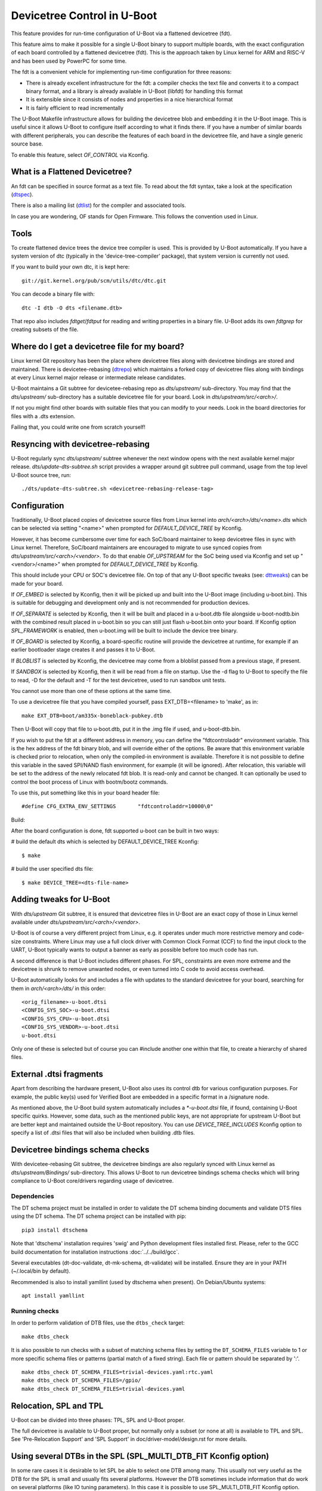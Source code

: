 .. SPDX-License-Identifier: GPL-2.0+
.. sectionauthor:: Copyright 2011 The Chromium OS Authors
.. Copyright 2023-2024 Linaro Ltd.

Devicetree Control in U-Boot
============================

This feature provides for run-time configuration of U-Boot via a flattened
devicetree (fdt).

This feature aims to make it possible for a single U-Boot binary to support
multiple boards, with the exact configuration of each board controlled by
a flattened devicetree (fdt). This is the approach  taken by Linux kernel for
ARM and RISC-V and has been used by PowerPC for some time.

The fdt is a convenient vehicle for implementing run-time configuration
for three reasons:

- There is already excellent infrastructure for the fdt: a compiler checks
  the text file and converts it to a compact binary format, and a library
  is already available in U-Boot (libfdt) for handling this format
- It is extensible since it consists of nodes and properties in a nice
  hierarchical format
- It is fairly efficient to read incrementally

The U-Boot Makefile infrastructure allows for building the devicetree blob
and embedding it in the U-Boot image. This is useful since it allows U-Boot
to configure itself according to what it finds there. If you have a number
of similar boards with different peripherals, you can describe the features
of each board in the devicetree file, and have a single generic source base.

To enable this feature, select `OF_CONTROL` via Kconfig.


What is a Flattened Devicetree?
-------------------------------

An fdt can be specified in source format as a text file. To read about
the fdt syntax, take a look at the specification (dtspec_).

There is also a mailing list (dtlist_) for the compiler and associated
tools.

In case you are wondering, OF stands for Open Firmware. This follows the
convention used in Linux.


Tools
-----

To create flattened device trees the device tree compiler is used. This is
provided by U-Boot automatically. If you have a system version of dtc
(typically in the 'device-tree-compiler' package), that system version is
currently not used.

If you want to build your own dtc, it is kept here::

    git://git.kernel.org/pub/scm/utils/dtc/dtc.git

You can decode a binary file with::

    dtc -I dtb -O dts <filename.dtb>

That repo also includes `fdtget`/`fdtput` for reading and writing properties in
a binary file. U-Boot adds its own `fdtgrep` for creating subsets of the file.


Where do I get a devicetree file for my board?
----------------------------------------------

Linux kernel Git repository has been the place where devicetree files along
with devicetree bindings are stored and maintained. There is devicetee-rebasing
(dtrepo_) which maintains a forked copy of devicetree files along with bindings
at every Linux kernel major release or intermediate release candidates.

U-Boot maintains a Git subtree for devicetee-rebasing repo as `dts/upstream/`
sub-directory. You may find that the `dts/upstream/` sub-directory has a
suitable devicetree file for your board. Look in `dts/upstream/src/<arch>/`.

If not you might find other boards with suitable files that you can
modify to your needs. Look in the board directories for files with a
.dts extension.

Failing that, you could write one from scratch yourself!


Resyncing with devicetree-rebasing
----------------------------------

U-Boot regularly sync `dts/upstream/` subtree whenever the next window opens
with the next available kernel major release. `dts/update-dts-subtree.sh` script
provides a wrapper around git subtree pull command, usage from the top level
U-Boot source tree, run::

    ./dts/update-dts-subtree.sh <devicetree-rebasing-release-tag>


Configuration
-------------

Traditionally, U-Boot placed copies of devicetree source files from Linux
kernel into `arch/<arch>/dts/<name>.dts` which can be selected via setting
"<name>" when prompted for `DEFAULT_DEVICE_TREE` by Kconfig.

However, it has become cumbersome over time for each SoC/board maintainer to
keep devicetree files in sync with Linux kernel. Therefore, SoC/board
maintainers are encouraged to migrate to use synced copies from
`dts/upstream/src/<arch>/<vendor>`. To do that enable `OF_UPSTREAM` for the
SoC being used via Kconfig and set up "<vendor>/<name>" when prompted for
`DEFAULT_DEVICE_TREE` by Kconfig.

This should include your CPU or SOC's devicetree file. On top of that any U-Boot
specific tweaks (see: dttweaks_) can be made for your board.

If `OF_EMBED` is selected by Kconfig, then it will be picked up and built into
the U-Boot image (including u-boot.bin). This is suitable for debugging
and development only and is not recommended for production devices.

If `OF_SEPARATE` is selected by Kconfig, then it will be built and placed in
a u-boot.dtb file alongside u-boot-nodtb.bin with the combined result placed
in u-boot.bin so you can still just flash u-boot.bin onto your board. If Kconfig
option `SPL_FRAMEWORK` is enabled, then u-boot.img will be built to include the
device tree binary.

If `OF_BOARD` is selected by Kconfig, a board-specific routine will provide the
devicetree at runtime, for example if an earlier bootloader stage creates
it and passes it to U-Boot.

If `BLOBLIST` is selected by Kconfig, the devicetree may come from a bloblist
passed from a previous stage, if present.

If `SANDBOX` is selected by Kconfig, then it will be read from a file on
startup. Use the -d flag to U-Boot to specify the file to read, -D for the
default and -T for the test devicetree, used to run sandbox unit tests.

You cannot use more than one of these options at the same time.

To use a devicetree file that you have compiled yourself, pass
EXT_DTB=<filename> to 'make', as in::

   make EXT_DTB=boot/am335x-boneblack-pubkey.dtb

Then U-Boot will copy that file to u-boot.dtb, put it in the .img file
if used, and u-boot-dtb.bin.

If you wish to put the fdt at a different address in memory, you can
define the "fdtcontroladdr" environment variable. This is the hex
address of the fdt binary blob, and will override either of the options.
Be aware that this environment variable is checked prior to relocation,
when only the compiled-in environment is available. Therefore it is not
possible to define this variable in the saved SPI/NAND flash
environment, for example (it will be ignored). After relocation, this
variable will be set to the address of the newly relocated fdt blob.
It is read-only and cannot be changed. It can optionally be used to
control the boot process of Linux with bootm/bootz commands.

To use this, put something like this in your board header file::

   #define CFG_EXTRA_ENV_SETTINGS	"fdtcontroladdr=10000\0"

Build:

After the board configuration is done, fdt supported u-boot can be built in two
ways:

#  build the default dts which is selected by DEFAULT_DEVICE_TREE Kconfig::

    $ make

#  build the user specified dts file::

    $ make DEVICE_TREE=<dts-file-name>


.. _dttweaks:

Adding tweaks for U-Boot
------------------------

With `dts/upstream` Git subtree, it is ensured that devicetree files in U-Boot
are an exact copy of those in Linux kernel available under
`dts/upstream/src/<arch>/<vendor>`.

U-Boot is of course a very different project from Linux, e.g. it operates under
much more restrictive memory and code-size constraints. Where Linux may use a
full clock driver with Common Clock Format (CCF) to find the input clock to the
UART, U-Boot typically wants to output a banner as early as possible before too
much code has run.

A second difference is that U-Boot includes different phases. For SPL,
constraints are even more extreme and the devicetree is shrunk to remove
unwanted nodes, or even turned into C code to avoid access overhead.

U-Boot automatically looks for and includes a file with updates to the standard
devicetree for your board, searching for them in `arch/<arch>/dts/` in this
order::

   <orig_filename>-u-boot.dtsi
   <CONFIG_SYS_SOC>-u-boot.dtsi
   <CONFIG_SYS_CPU>-u-boot.dtsi
   <CONFIG_SYS_VENDOR>-u-boot.dtsi
   u-boot.dtsi

Only one of these is selected but of course you can #include another one within
that file, to create a hierarchy of shared files.


External .dtsi fragments
------------------------

Apart from describing the hardware present, U-Boot also uses its
control dtb for various configuration purposes. For example, the
public key(s) used for Verified Boot are embedded in a specific format
in a /signature node.

As mentioned above, the U-Boot build system automatically includes a
`*-u-boot.dtsi` file, if found, containing U-Boot specific
quirks. However, some data, such as the mentioned public keys, are not
appropriate for upstream U-Boot but are better kept and maintained
outside the U-Boot repository. You can use `DEVICE_TREE_INCLUDES` Kconfig
option to specify a list of .dtsi files that will also be included when
building .dtb files.


Devicetree bindings schema checks
---------------------------------

With devicetee-rebasing Git subtree, the devicetree bindings are also regularly
synced with Linux kernel as `dts/upstream/Bindings/` sub-directory. This
allows U-Boot to run devicetree bindings schema checks which will bring
compliance to U-Boot core/drivers regarding usage of devicetree.

Dependencies
~~~~~~~~~~~~

The DT schema project must be installed in order to validate the DT schema
binding documents and validate DTS files using the DT schema. The DT schema
project can be installed with pip::

    pip3 install dtschema

Note that 'dtschema' installation requires 'swig' and Python development files
installed first. Please, refer to the GCC build documentation for installation
instructions :doc:`../../build/gcc`.

Several executables (dt-doc-validate, dt-mk-schema, dt-validate) will be
installed. Ensure they are in your PATH (~/.local/bin by default).

Recommended is also to install yamllint (used by dtschema when present). On
Debian/Ubuntu systems::

    apt install yamllint

Running checks
~~~~~~~~~~~~~~

In order to perform validation of DTB files, use the ``dtbs_check`` target::

    make dtbs_check

It is also possible to run checks with a subset of matching schema files by
setting the ``DT_SCHEMA_FILES`` variable to 1 or more specific schema files or
patterns (partial match of a fixed string). Each file or pattern should be
separated by ':'.

::

    make dtbs_check DT_SCHEMA_FILES=trivial-devices.yaml:rtc.yaml
    make dtbs_check DT_SCHEMA_FILES=/gpio/
    make dtbs_check DT_SCHEMA_FILES=trivial-devices.yaml


Relocation, SPL and TPL
-----------------------

U-Boot can be divided into three phases: TPL, SPL and U-Boot proper.

The full devicetree is available to U-Boot proper, but normally only a subset
(or none at all) is available to TPL and SPL. See 'Pre-Relocation Support' and
'SPL Support' in doc/driver-model/design.rst for more details.


Using several DTBs in the SPL (SPL_MULTI_DTB_FIT Kconfig option)
----------------------------------------------------------------
In some rare cases it is desirable to let SPL be able to select one DTB among
many. This usually not very useful as the DTB for the SPL is small and usually
fits several platforms. However the DTB sometimes include information that do
work on several platforms (like IO tuning parameters).
In this case it is possible to use SPL_MULTI_DTB_FIT Kconfig option. This option
appends to the SPL a FIT image containing several DTBs listed in SPL_OF_LIST.
board_fit_config_name_match() is called to select the right DTB.

If board_fit_config_name_match() relies on DM (DM driver to access an EEPROM
containing the board ID for example), it possible to start with a generic DTB
and then switch over to the right DTB after the detection. For this purpose,
the platform code must call fdtdec_resetup(). Based on the returned flag, the
platform may have to re-initialise the DM subsystem using dm_uninit() and
dm_init_and_scan().


Limitations
-----------

Devicetrees can help reduce the complexity of supporting variants of boards
which use the same SOC / CPU.

However U-Boot is designed to build for a single architecture type and CPU
type. So for example it is not possible to build a single ARM binary
which runs on your AT91 and OMAP boards, relying on an fdt to configure
the various features. This is because you must select one of
the CPU families within arch/arm/cpu/arm926ejs (omap or at91) at build
time. Similarly U-Boot cannot be built for multiple cpu types or
architectures.

It is important to understand that the fdt only selects options
available in the platform / drivers. It cannot add new drivers (yet). So
you must still have the Kconfig option to enable the driver. For example,
you need to enable SYS_NS16550 Kconfig option to bring in the NS16550 driver,
but can use the fdt to specific the UART clock, peripheral address, etc.
In very broad terms, the Kconfig options in general control *what* driver
files are pulled in, and the fdt controls *how* those files work.

History
-------

U-Boot configuration was previous done using Kconfig options in the board
config file. This eventually got out of hand with nearly 10,000 options.

U-Boot adopted devicetrees around the same time as Linux and early boards
used it before Linux (e.g. snow). The two projects developed in parallel
and there are still some differences in the bindings for certain boards.
While there has been discussion of having a separate repository for devicetree
files, in practice the Linux kernel Git repository has become the place where
these are stored, with U-Boot taking copies via devicetree-rebasing repo
(see: dtrepo_) and adding tweaks with u-boot.dtsi files.

.. _dtspec: https://www.devicetree.org/specifications/
.. _dtlist: https://www.spinics.net/lists/devicetree-compiler/
.. _dtrepo: https://git.kernel.org/pub/scm/linux/kernel/git/devicetree/devicetree-rebasing.git
